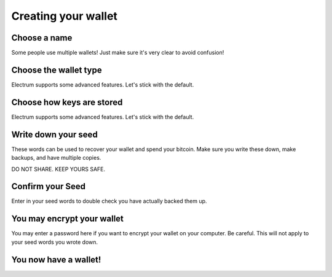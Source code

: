 Creating your wallet
====================

Choose a name
-------------

Some people use multiple wallets!  Just make sure it's very clear to avoid confusion!

.. image:: png/creation_namewallet.png

Choose the wallet type
----------------------

Electrum supports some advanced features.  
Let's stick with the default.

.. image:: png/creation_wallettype.png


Choose how keys are stored
--------------------------

Electrum supports some advanced features.
Let's stick with the default.

.. image:: png/creation_keystore.png


Write down your seed
--------------------

These words can be used to recover your wallet and spend your bitcoin.
Make sure you write these down, make backups, and have multiple copies.

DO NOT SHARE.  KEEP YOURS SAFE.

.. image:: png/creation_newseed.png


Confirm your Seed
-----------------

Enter in your seed words to double check you have actually backed them up.

.. image:: png/creation_confirmseed.png


You may encrypt your wallet
---------------------------

You may enter a password here if you want to encrypt your wallet on your computer.
Be careful.  This will not apply to your seed words you wrote down.

.. image:: png/creation_password.png


You now have a wallet!
----------------------

.. image:: png/creation_freshwallet.png
